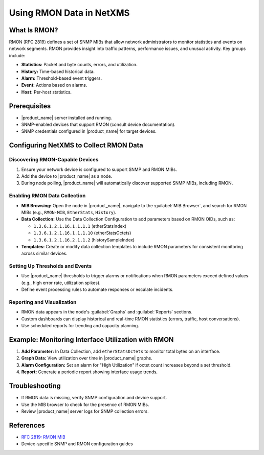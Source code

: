 .. _rmon:

#########################
Using RMON Data in NetXMS
#########################

What Is RMON?
=============

RMON (RFC 2819) defines a set of SNMP MIBs that allow network administrators to monitor statistics and events on network segments. RMON provides insight into traffic patterns, performance issues, and unusual activity. Key groups include:

- **Statistics:** Packet and byte counts, errors, and utilization.
- **History:** Time-based historical data.
- **Alarm:** Threshold-based event triggers.
- **Event:** Actions based on alarms.
- **Host:** Per-host statistics.

Prerequisites
=============

- |product_name| server installed and running.
- SNMP-enabled devices that support RMON (consult device documentation).
- SNMP credentials configured in |product_name| for target devices.

Configuring NetXMS to Collect RMON Data
========================================

Discovering RMON-Capable Devices
---------------------------------

1. Ensure your network device is configured to support SNMP and RMON MIBs.
2. Add the device to |product_name| as a node.
3. During node polling, |product_name| will automatically discover supported SNMP MIBs, including RMON.

Enabling RMON Data Collection
-----------------------------

- **MIB Browsing:** Open the node in |product_name|, navigate to the :guilabel:`MIB Browser`, and search for RMON MIBs (e.g., ``RMON-MIB``, ``EtherStats``, ``History``).
- **Data Collection:** Use the Data Collection Configuration to add parameters based on RMON OIDs, such as:

  - ``1.3.6.1.2.1.16.1.1.1.1`` (etherStatsIndex)
  - ``1.3.6.1.2.1.16.1.1.1.10`` (etherStatsOctets)
  - ``1.3.6.1.2.1.16.2.1.1.2`` (historySampleIndex)

- **Templates:** Create or modify data collection templates to include RMON parameters for consistent monitoring across similar devices.

Setting Up Thresholds and Events
---------------------------------

- Use |product_name| thresholds to trigger alarms or notifications when RMON parameters exceed defined values (e.g., high error rate, utilization spikes).
- Define event processing rules to automate responses or escalate incidents.

Reporting and Visualization
----------------------------

- RMON data appears in the node's :guilabel:`Graphs` and :guilabel:`Reports` sections.
- Custom dashboards can display historical and real-time RMON statistics (errors, traffic, host conversations).
- Use scheduled reports for trending and capacity planning.

Example: Monitoring Interface Utilization with RMON
====================================================

1. **Add Parameter:** In Data Collection, add ``etherStatsOctets`` to monitor total bytes on an interface.
2. **Graph Data:** View utilization over time in |product_name| graphs.
3. **Alarm Configuration:** Set an alarm for "High Utilization" if octet count increases beyond a set threshold.
4. **Report:** Generate a periodic report showing interface usage trends.

Troubleshooting
===============

- If RMON data is missing, verify SNMP configuration and device support.
- Use the MIB browser to check for the presence of RMON MIBs.
- Review |product_name| server logs for SNMP collection errors.

References
==========

- `RFC 2819: RMON MIB <https://datatracker.ietf.org/doc/html/rfc2819>`_
- Device-specific SNMP and RMON configuration guides
